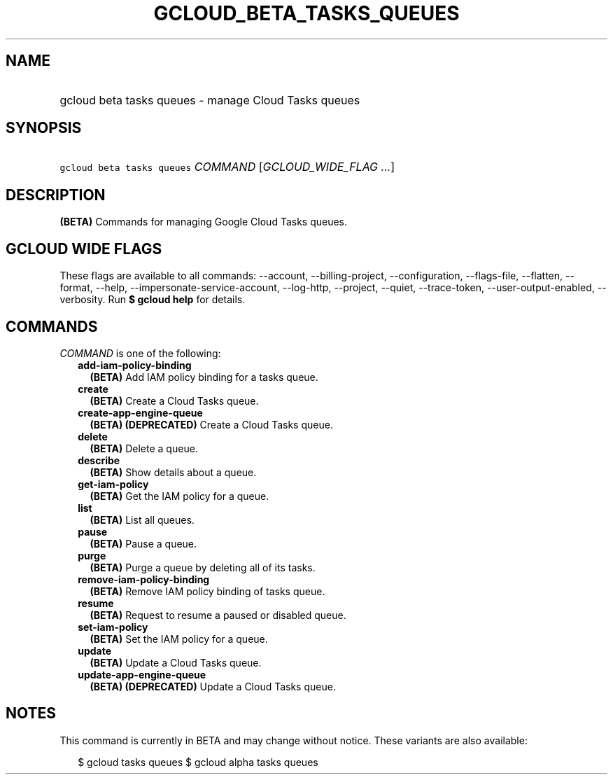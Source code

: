 
.TH "GCLOUD_BETA_TASKS_QUEUES" 1



.SH "NAME"
.HP
gcloud beta tasks queues \- manage Cloud Tasks queues



.SH "SYNOPSIS"
.HP
\f5gcloud beta tasks queues\fR \fICOMMAND\fR [\fIGCLOUD_WIDE_FLAG\ ...\fR]



.SH "DESCRIPTION"

\fB(BETA)\fR Commands for managing Google Cloud Tasks queues.



.SH "GCLOUD WIDE FLAGS"

These flags are available to all commands: \-\-account, \-\-billing\-project,
\-\-configuration, \-\-flags\-file, \-\-flatten, \-\-format, \-\-help,
\-\-impersonate\-service\-account, \-\-log\-http, \-\-project, \-\-quiet,
\-\-trace\-token, \-\-user\-output\-enabled, \-\-verbosity. Run \fB$ gcloud
help\fR for details.



.SH "COMMANDS"

\f5\fICOMMAND\fR\fR is one of the following:

.RS 2m
.TP 2m
\fBadd\-iam\-policy\-binding\fR
\fB(BETA)\fR Add IAM policy binding for a tasks queue.

.TP 2m
\fBcreate\fR
\fB(BETA)\fR Create a Cloud Tasks queue.

.TP 2m
\fBcreate\-app\-engine\-queue\fR
\fB(BETA)\fR \fB(DEPRECATED)\fR Create a Cloud Tasks queue.

.TP 2m
\fBdelete\fR
\fB(BETA)\fR Delete a queue.

.TP 2m
\fBdescribe\fR
\fB(BETA)\fR Show details about a queue.

.TP 2m
\fBget\-iam\-policy\fR
\fB(BETA)\fR Get the IAM policy for a queue.

.TP 2m
\fBlist\fR
\fB(BETA)\fR List all queues.

.TP 2m
\fBpause\fR
\fB(BETA)\fR Pause a queue.

.TP 2m
\fBpurge\fR
\fB(BETA)\fR Purge a queue by deleting all of its tasks.

.TP 2m
\fBremove\-iam\-policy\-binding\fR
\fB(BETA)\fR Remove IAM policy binding of tasks queue.

.TP 2m
\fBresume\fR
\fB(BETA)\fR Request to resume a paused or disabled queue.

.TP 2m
\fBset\-iam\-policy\fR
\fB(BETA)\fR Set the IAM policy for a queue.

.TP 2m
\fBupdate\fR
\fB(BETA)\fR Update a Cloud Tasks queue.

.TP 2m
\fBupdate\-app\-engine\-queue\fR
\fB(BETA)\fR \fB(DEPRECATED)\fR Update a Cloud Tasks queue.


.RE
.sp

.SH "NOTES"

This command is currently in BETA and may change without notice. These variants
are also available:

.RS 2m
$ gcloud tasks queues
$ gcloud alpha tasks queues
.RE


